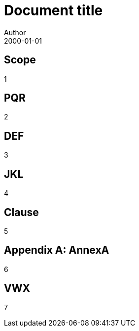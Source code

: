 = Document title
Author
:docfile: test.adoc
:nodoc:
:docnumber: 1000
:doctype: standard
:edition: 2
:revdate: 2000-01-01
:draft: 3.4
:committee: TC
:committee-number: 1
:committee-type: A
:committee_2: TC1
:committee-number_2: 1
:committee-type_2: B
:subcommittee: SC
:subcommittee-number: 2
:subcommittee-type: B
:workgroup: WG
:workgroup-number: 3
:workgroup-type: C
:secretariat: SECRETARIAT
:copyright-year: 2001
:iteration: 3
:language: en
:title: Main Title
:security: Client Confidential
:insecurity: Client Unconfidential

== Scope

1

[bibliography]
== PQR

2

== DEF

3

== JKL

4

== Clause

5

[appendix]
== AnnexA

6

[bibliography]
== VWX

7
